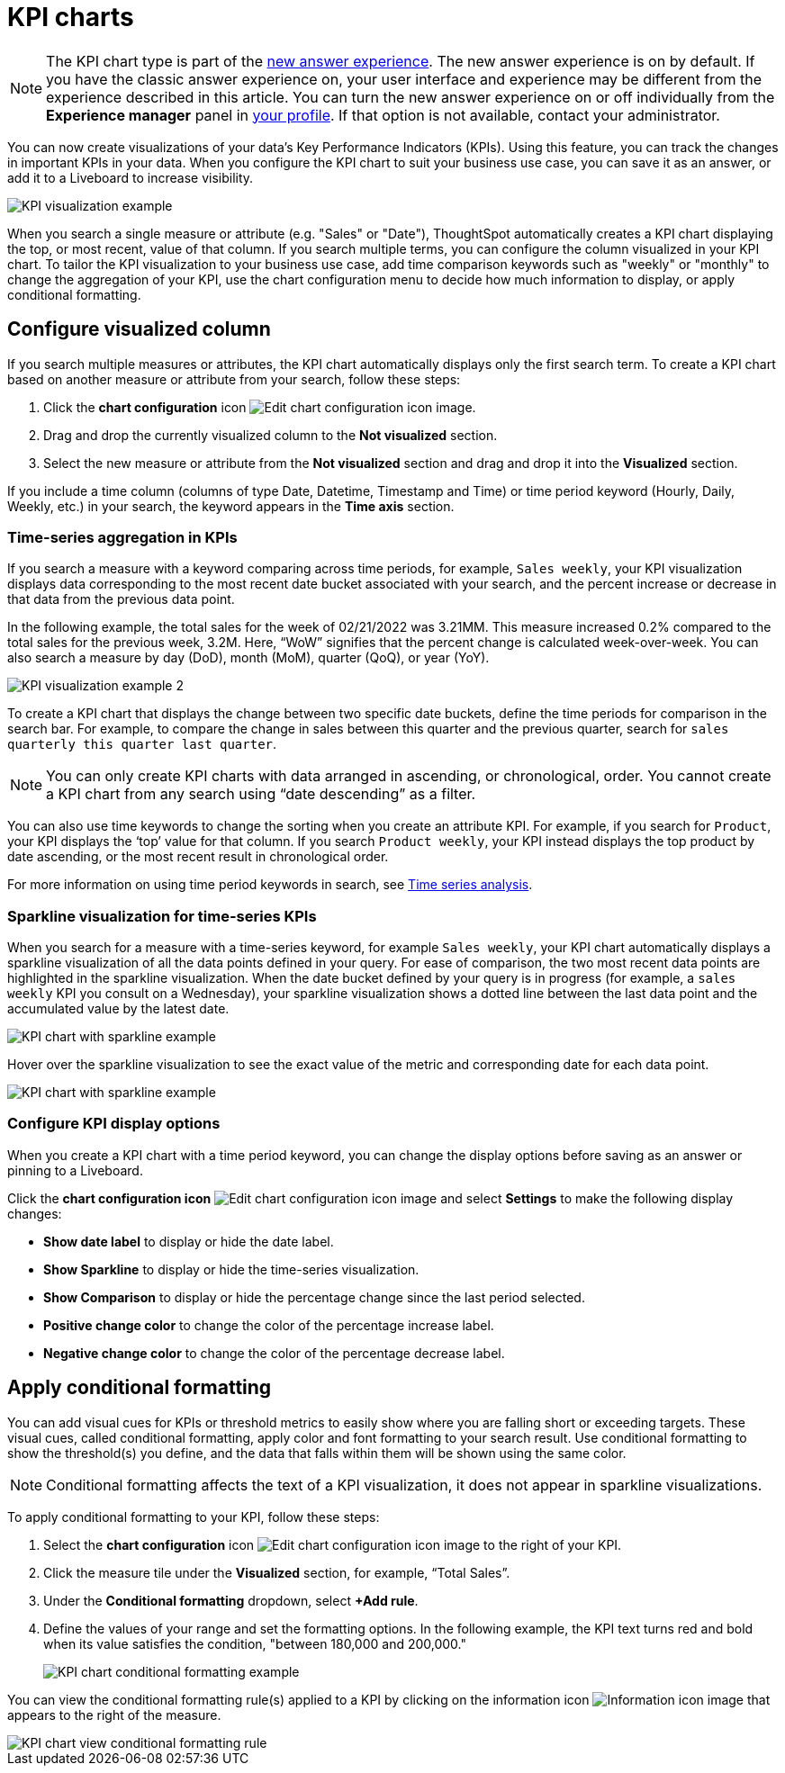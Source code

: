 = KPI charts
:last_updated: 5/11/2022
:experimental:
:linkattrs:
:description: Use the KPI chart to display important metrics to support your business use case(s).



NOTE: The KPI chart type is part of the xref:answer-experience-new.adoc[new answer experience]. The new answer experience is on by default. If you have the classic answer experience on, your user interface and experience may be different from the experience described in this article. You can turn the new answer experience on or off individually from the *Experience manager* panel in xref:user-profile.adoc#new-answer-experience[your profile]. If that option is not available, contact your administrator.

You can now create visualizations of your data’s Key Performance Indicators (KPIs). Using this feature, you can track the changes in important KPIs in your data. When you configure the KPI chart to suit your business use case, you can save it as an answer, or add it to a Liveboard to increase visibility.

image:kpi-viz-example.png[KPI visualization example]

When you search a single measure or attribute (e.g. "Sales" or "Date"), ThoughtSpot automatically creates a KPI chart displaying the top, or most recent, value of that column. If you search multiple terms, you can configure the column visualized in your KPI chart. To tailor the KPI visualization to your business use case, add time comparison keywords such as "weekly" or "monthly" to change the aggregation of your KPI, use the chart configuration menu to decide how much information to display, or apply conditional formatting.

== Configure visualized column

If you search multiple measures or attributes, the KPI chart automatically displays only the first search term. To create a KPI chart based on another measure or attribute from your search, follow these steps:

1. Click the *chart configuration* icon image:icon-gear-10px.png[Edit chart configuration icon image].
2. Drag and drop the currently visualized column to the *Not visualized* section.
3. Select the new measure or attribute from the *Not visualized* section and drag and drop it into the *Visualized* section.

If you include a time column (columns of type Date, Datetime, Timestamp and Time) or time period keyword (Hourly, Daily, Weekly, etc.) in your search, the keyword appears in the *Time axis* section.

=== Time-series aggregation in KPIs

If you search a measure with a keyword comparing across time periods, for example, `Sales weekly`, your KPI visualization displays data corresponding to the most recent date bucket associated with your search, and the percent increase or decrease in that data from the previous data point.

In the following example, the total sales for the week of 02/21/2022 was 3.21MM. This measure increased 0.2% compared to the total sales for the previous week, 3.2M. Here, “WoW” signifies that the percent change is calculated week-over-week. You can also search a measure by day (DoD), month (MoM), quarter (QoQ), or year (YoY).


image:kpi-viz-sparkline.png[KPI visualization example 2]


To create a KPI chart that displays the change between two specific date buckets, define the time periods for comparison in the search bar. For example, to compare the change in sales between this quarter and the previous quarter, search for `sales quarterly this quarter last quarter`.

NOTE: You can only create KPI charts with data arranged in ascending, or chronological, order. You cannot create a KPI chart from any search using “date descending” as a filter.

You can also use time keywords to change the sorting when you create an attribute KPI. For example, if you search for `Product`, your KPI displays the ‘top’ value for that column. If you search `Product weekly`, your KPI instead displays the top product by date ascending, or the most recent result in chronological order.

For more information on using time period keywords in search, see xref:search-time.adoc[Time series analysis].


=== Sparkline visualization for time-series KPIs

When you search for a measure with a time-series keyword, for example `Sales weekly`, your KPI chart automatically displays a sparkline visualization of all the data points defined in your query. For ease of comparison, the two most recent data points are highlighted in the sparkline visualization. When the date bucket defined by your query is in progress (for example, a `sales weekly` KPI you consult on a Wednesday), your sparkline visualization shows a dotted line between the last data point and the accumulated value by the latest date.

image::kpi-viz-sparkline-dotted.png[KPI chart with sparkline example]


Hover over the sparkline visualization to see the exact value of the metric and corresponding date for each data point.

image::kpi-viz-sparkline-hover.png[KPI chart with sparkline example, hovering over a specific data point]


=== Configure KPI display options

When you create a KPI chart with a time period keyword, you can change the display options before saving as an answer or pinning to a Liveboard.

Click the *chart configuration icon* image:icon-gear-10px.png[Edit chart configuration icon image] and select *Settings* to make the following display changes:

- *Show date label* to display or hide the date label.
- *Show Sparkline* to display or hide the time-series visualization.
- *Show Comparison* to display or hide the percentage change since the last period selected.
- *Positive change color* to change the color of the percentage increase label.
- *Negative change color* to change the color of the percentage decrease label.

[#kpi-conditional]
== Apply conditional formatting

You can add visual cues for KPIs or threshold metrics to easily show where you are falling short or exceeding targets. These visual cues, called conditional formatting, apply color and font formatting to your search result. Use conditional formatting to show the threshold(s) you define, and the data that falls within them will be shown using the same color.

NOTE: Conditional formatting affects the text of a KPI visualization, it does not appear in sparkline visualizations.

To apply conditional formatting to your KPI, follow these steps:

1. Select the *chart configuration* icon image:icon-gear-10px.png[Edit chart configuration icon image] to the right of your KPI.
2. Click the measure tile under the *Visualized* section, for example, “Total Sales”.
3. Under the *Conditional formatting* dropdown, select *+Add rule*.
4. Define the values of your range and set the formatting options. In the following example, the KPI text turns red and bold when its value satisfies the condition, "between 180,000 and 200,000."
+
image::kpi-conditional.png[KPI chart conditional formatting example]


You can view the conditional formatting rule(s) applied to a KPI by clicking on the information icon image:icon-information-10px.png[Information icon image] that appears to the right of the measure.

image::kpi-conditional-info.png[KPI chart view conditional formatting rule]
